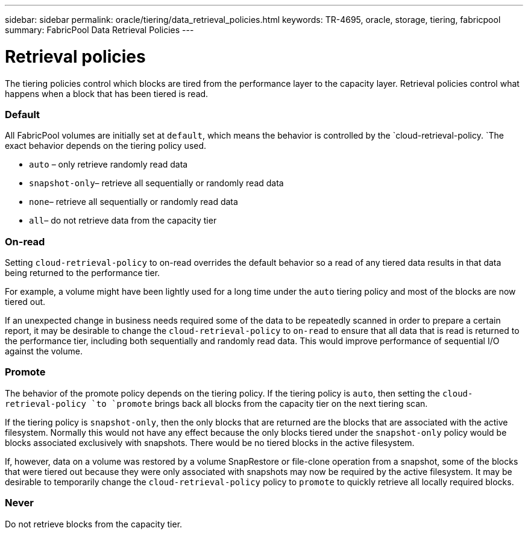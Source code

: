 ---
sidebar: sidebar
permalink: oracle/tiering/data_retrieval_policies.html
keywords: TR-4695, oracle, storage, tiering, fabricpool
summary: FabricPool Data Retrieval Policies
---

= Retrieval policies
:hardbreaks:
:nofooter:
:icons: font
:linkattrs:
:imagesdir: ./../media/

[.lead]
The tiering policies control which blocks are tired from the performance layer to the capacity layer. Retrieval policies control what happens when a block that has been tiered is read.

=== Default

All FabricPool volumes are initially set at `default`, which means the behavior is controlled by the `cloud-retrieval-policy. `The exact behavior depends on the tiering policy used.

* `auto` – only retrieve randomly read data
* `snapshot-only`– retrieve all sequentially or randomly read data
* `none`– retrieve all sequentially or randomly read data
* `all`– do not retrieve data from the capacity tier

=== On-read

Setting `cloud-retrieval-policy` to on-read overrides the default behavior so a read of any tiered data results in that data being returned to the performance tier.

For example, a volume might have been lightly used for a long time under the `auto` tiering policy and most of the blocks are now tiered out.

If an unexpected change in business needs required some of the data to be repeatedly scanned in order to prepare a certain report, it may be desirable to change the `cloud-retrieval-policy` to `on-read` to ensure that all data that is read is returned to the performance tier, including both sequentially and randomly read data. This would improve performance of sequential I/O against the volume.

=== Promote

The behavior of the promote policy depends on the tiering policy. If the tiering policy is `auto`, then setting the `cloud-retrieval-policy `to `promote` brings back all blocks from the capacity tier on the next tiering scan.

If the tiering policy is `snapshot-only`, then the only blocks that are returned are the blocks that are associated with the active filesystem. Normally this would not have any effect because the only blocks tiered under the `snapshot-only` policy would be blocks associated exclusively with snapshots. There would be no tiered blocks in the active filesystem.

If, however, data on a volume was restored by a volume SnapRestore or file-clone operation from a snapshot, some of the blocks that were tiered out because they were only associated with snapshots may now be required by the active filesystem. It may be desirable to temporarily change the `cloud-retrieval-policy` policy to `promote` to quickly retrieve all locally required blocks.

=== Never

Do not retrieve blocks from the capacity tier.
